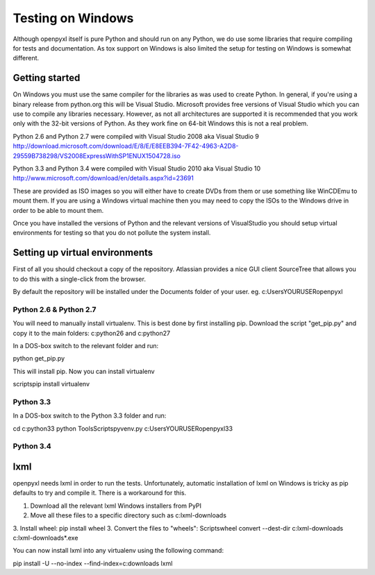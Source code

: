 Testing on Windows
==================


Although openpyxl itself is pure Python and should run on any Python, we do use some libraries that require compiling for tests and documentation. As tox support on Windows is also limited the setup for testing on Windows is somewhat different.


Getting started
---------------


On Windows you must use the same compiler for the libraries as was used to create Python. In general, if you're using a binary release from python.org this will be Visual Studio. Microsoft provides free versions of Visual Studio which you can use to compile any libraries necessary. However, as not all architectures are supported it is recommended that you work only with the 32-bit versions of Python. As they work fine on 64-bit Windows this is not a real problem.

Python 2.6 and Python 2.7 were compiled with Visual Studio 2008 aka Visual Studio 9
http://download.microsoft.com/download/E/8/E/E8EEB394-7F42-4963-A2D8-29559B738298/VS2008ExpressWithSP1ENUX1504728.iso

Python 3.3 and Python 3.4 were compiled with Visual Studio 2010 aka Visual Studio 10
http://www.microsoft.com/download/en/details.aspx?id=23691


These are provided as ISO images so you will either have to create DVDs from them or use something like WinCDEmu to mount them. If you are using a Windows virtual machine then you may need to copy the ISOs to the Windows drive in order to be able to mount them.


Once you have installed the versions of Python and the relevant versions of VisualStudio you should setup virtual environments for testing so that you do not pollute the system install.


Setting up virtual environments
-------------------------------


First of all you should checkout a copy of the repository. Atlassian provides a nice GUI client SourceTree that allows you to do this with a single-click from the browser.

By default the repository will be installed under the Documents folder of your user. eg. c:\Users\YOURUSER\openpyxl


Python 2.6 & Python 2.7
+++++++++++++++++++++++


You will need to manually install virtualenv. This is best done by first installing pip. Download the script "get_pip.py" and copy it to the main folders: c:\python26 and c:\python27

In a DOS-box switch to the relevant folder and run::

python get_pip.py

This will install pip. Now you can install virtualenv

scripts\pip install virtualenv


Python 3.3
++++++++++

In a DOS-box switch to the Python 3.3 folder and run::

cd c:\python33
python Tools\Scripts\pyvenv.py c:\Users\YOURUSER\openpyxl33


Python 3.4
++++++++++


lxml
-------------

openpyxl needs lxml in order to run the tests. Unfortunately, automatic installation of lxml on Windows is tricky as pip defaults to try and compile it. There is a workaround for this.

1. Download all the relevant lxml Windows installers from PyPI
2. Move all these files to a specific directory such as c:\lxml-downloads
3. Install wheel: pip install wheel
3. Convert the files to "wheels": Scripts\wheel convert --dest-dir c:\lxml-downloads c:\lxml-downloads\*.exe

You can now install lxml into any virtualenv using the following command::

pip install -U --no-index --find-index=c:\downloads lxml
